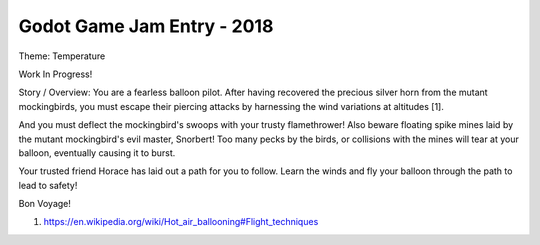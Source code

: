 Godot Game Jam Entry - 2018
===========================

Theme: Temperature

Work In Progress!

Story / Overview: You are a fearless balloon pilot. After having recovered the precious silver horn from the mutant mockingbirds, you must escape their piercing attacks by harnessing the wind variations at altitudes [1].

And you must deflect the mockingbird's swoops with your trusty flamethrower! Also beware floating spike mines laid by the mutant mockingbird's evil master, Snorbert! Too many pecks by the birds, or collisions with the mines will tear at your balloon, eventually causing it to burst.

Your trusted friend Horace has laid out a path for you to follow. Learn the winds and fly your balloon through the path to lead to safety!

Bon Voyage!



1. https://en.wikipedia.org/wiki/Hot_air_ballooning#Flight_techniques 

